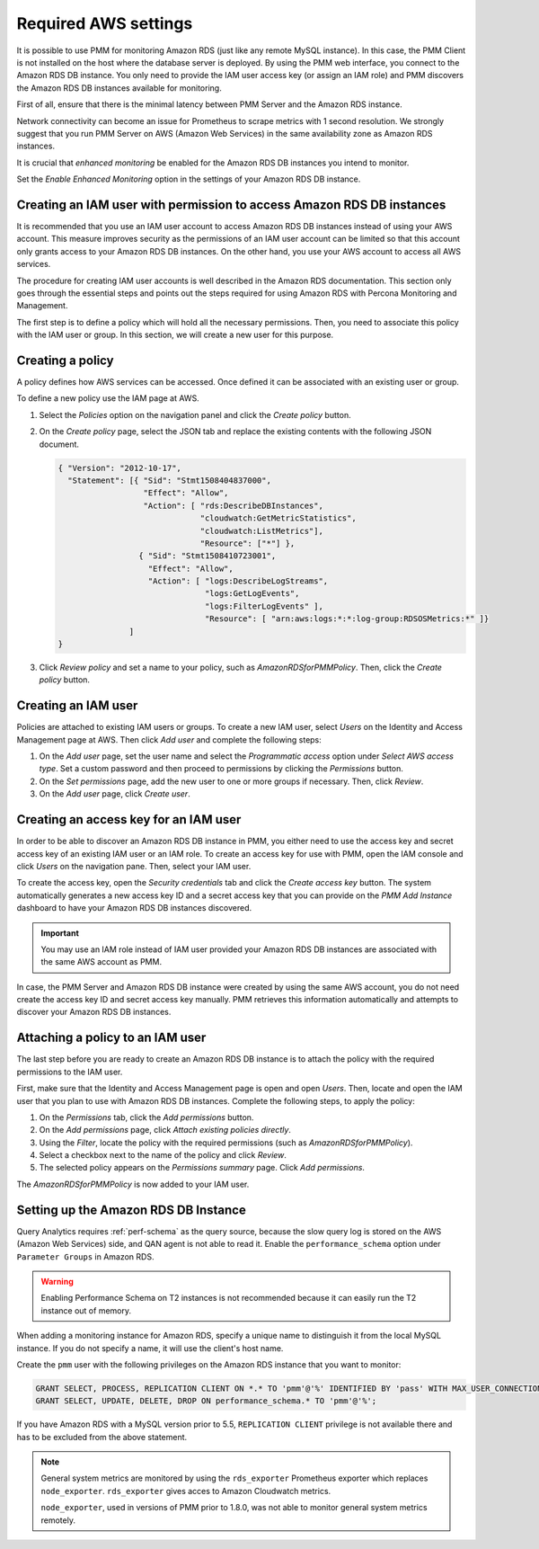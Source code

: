 .. _pmm.amazon-rds.essential-aws-setting.amazon-rds.db-instance.monitoring:

#####################
Required AWS settings
#####################

It is possible to use PMM for monitoring Amazon RDS (just like any remote
MySQL instance). In this case, the PMM Client is not installed on the host
where the database server is deployed. By using the PMM web interface, you
connect to the Amazon RDS DB instance. You only need to provide the IAM user
access key (or assign an IAM role) and PMM discovers the Amazon RDS DB
instances available for monitoring.

First of all, ensure that there is the minimal latency between PMM Server and the
Amazon RDS instance.

Network connectivity can become an issue for Prometheus to scrape
metrics with 1 second resolution.  We strongly suggest that you run
PMM Server on AWS (Amazon Web Services) in the same availability zone as
Amazon RDS instances.

It is crucial that *enhanced monitoring* be enabled for the Amazon RDS DB
instances you intend to monitor.

Set the *Enable Enhanced Monitoring* option in the settings of your Amazon RDS DB instance.

.. _figure.pmm.amazon-rds.amazon-rds.modify-db-instance:

.. image:: /_images/amazon-rds.modify-db-instance.2.png



.. _pmm.amazon-rds.permission-access-db-instance.iam-user.creating:

**********************************************************************
Creating an IAM user with permission to access Amazon RDS DB instances
**********************************************************************

It is recommended that you use an IAM user account to access Amazon RDS
DB instances instead of using your AWS account. This measure improves security
as the permissions of an IAM user account can be limited so that this account
only grants access to your Amazon RDS DB instances. On the other
hand, you use your AWS account to access all AWS services.

The procedure for creating IAM user accounts is well described in the
Amazon RDS documentation. This section only goes through the essential steps
and points out the steps required for using Amazon RDS with Percona Monitoring and Management.

The first step is to define a policy which will hold all the necessary
permissions. Then, you need to associate this policy with the IAM user or
group. In this section, we will create a new user for this purpose.

.. _pmm.amazon-rds.iam-user.policy:

*****************
Creating a policy
*****************

A policy defines how AWS services can be accessed. Once defined it can be
associated with an existing user or group.

To define a new policy use the IAM page at AWS.

.. _figure.pmm.amazon-rds.aws.iam:

.. image:: /_images/aws.iam.png

1. Select the *Policies* option on the navigation panel and click the
   *Create policy* button.

2. On the *Create policy* page, select the JSON tab and replace the
   existing contents with the following JSON document.

   .. code-block:: json

      { "Version": "2012-10-17",
        "Statement": [{ "Sid": "Stmt1508404837000",
                        "Effect": "Allow",
                        "Action": [ "rds:DescribeDBInstances",
                                    "cloudwatch:GetMetricStatistics",
                                    "cloudwatch:ListMetrics"],
                                    "Resource": ["*"] },
                       { "Sid": "Stmt1508410723001",
                         "Effect": "Allow",
                         "Action": [ "logs:DescribeLogStreams",
                                     "logs:GetLogEvents",
                                     "logs:FilterLogEvents" ],
                                     "Resource": [ "arn:aws:logs:*:*:log-group:RDSOSMetrics:*" ]}
                     ]
      }

3. Click *Review policy* and set a name to your policy, such as
   *AmazonRDSforPMMPolicy*. Then, click the *Create policy* button.

.. _figure.pmm.amazon-rds.aws.iam.create-policy:

.. image:: /_images/aws.iam.create-policy.png


.. _pmm.amazon-rds.iam-user.creating:

********************
Creating an IAM user
********************

Policies are attached to existing IAM users or groups. To create a new IAM
user, select *Users* on the Identity and Access Management page at AWS. Then click
*Add user* and complete the following steps:

.. _figure.pmm.amazon-rds.aws.iam-users:

.. image:: /_images/aws.iam-users.1.png

1. On the *Add user* page, set the user name and select the
   *Programmatic access* option under
   *Select AWS access type*. Set a custom password and then proceed to
   permissions by clicking the *Permissions* button.

2. On the *Set permissions* page, add the new user to one or more groups if
   necessary. Then, click *Review*.

3. On the *Add user* page, click *Create user*.


.. _pmm.amazon-rds.iam-user.access-key.creating:

**************************************
Creating an access key for an IAM user
**************************************

In order to be able to discover an Amazon RDS DB instance in PMM, you either
need to use the access key and secret access key of an existing IAM user or an
IAM role. To create an access key for use with PMM, open the IAM console
and click *Users* on the navigation pane. Then, select your IAM user.

To create the access key, open the *Security credentials* tab and click the
*Create access key* button. The system automatically generates a new access
key ID and a secret access key that you can provide on the *PMM Add Instance*
dashboard to have your Amazon RDS DB instances discovered.

.. important::

   You may use an IAM role instead of IAM user provided your Amazon RDS DB
   instances are associated with the same AWS account as PMM.

In case, the PMM Server and Amazon RDS DB instance were created by using the
same AWS account, you do not need create the access key ID and secret access
key manually. PMM retrieves this information automatically and attempts to
discover your Amazon RDS DB instances.


.. _pmm.amazon-rds.iam-user.policy.attaching:

*********************************
Attaching a policy to an IAM user
*********************************

The last step before you are ready to create an Amazon RDS DB instance is to
attach the policy with the required permissions to the IAM user.

First, make sure that the Identity and Access Management page is open and open
*Users*. Then, locate and open the IAM user that you plan to use with
Amazon RDS DB instances. Complete the following steps, to apply the policy:

1. On the *Permissions* tab, click the *Add permissions* button.
#. On the *Add permissions* page, click *Attach existing policies directly*.
#. Using the *Filter*, locate the policy with the required permissions (such as *AmazonRDSforPMMPolicy*).
#. Select a checkbox next to the name of the policy and click *Review*.
#. The selected policy appears on the *Permissions summary* page. Click *Add permissions*.

The *AmazonRDSforPMMPolicy* is now added to your IAM user.

.. _figure.pmm.amazon-rds.aws.iam.add-permissions:

.. image:: /_images/aws.iam.add-permissions.png

.. _pmm.amazon-rds.db-instance.setting-up:

*************************************
Setting up the Amazon RDS DB Instance
*************************************

Query Analytics requires :ref:`perf-schema` as the query source, because the slow
query log is stored on the AWS (Amazon Web Services) side, and QAN agent is not able to
read it.  Enable the ``performance_schema`` option under ``Parameter Groups``
in Amazon RDS.

.. warning:: Enabling Performance Schema on T2 instances is not recommended
   because it can easily run the T2 instance out of memory.

When adding a monitoring instance for Amazon RDS, specify a unique name to
distinguish it from the local MySQL instance.  If you do not specify a name,
it will use the client's host name.

Create the ``pmm`` user with the following privileges on the Amazon RDS
instance that you want to monitor:

.. code-block:: sql

   GRANT SELECT, PROCESS, REPLICATION CLIENT ON *.* TO 'pmm'@'%' IDENTIFIED BY 'pass' WITH MAX_USER_CONNECTIONS 10;
   GRANT SELECT, UPDATE, DELETE, DROP ON performance_schema.* TO 'pmm'@'%';

If you have Amazon RDS with a MySQL version prior to 5.5, ``REPLICATION
CLIENT`` privilege is not available there and has to be excluded from the above
statement.

.. note::

   General system metrics are monitored by using the ``rds_exporter`` Prometheus
   exporter which replaces ``node_exporter``. ``rds_exporter`` gives acces to
   Amazon Cloudwatch metrics.

   ``node_exporter``, used in versions of PMM prior to 1.8.0, was not able to
   monitor general system metrics remotely.

.. seealso::

   - :ref:`perf-schema`
   - `Amazon RDS Documentation: Setting Up <https://docs.aws.amazon.com/AmazonRDS/latest/UserGuide/CHAP_SettingUp.html>`__
   - `Amazon AWS Documentation: Connecting to a DB Instance Running the MySQL Database Engine <https://docs.aws.amazon.com/AmazonRDS/latest/UserGuide/USER_ConnectToInstance.html>`__
   - `Amazon RDS Documentation: Modifying an Amazon RDS DB Instance <https://docs.aws.amazon.com/AmazonRDS/latest/UserGuide/Overview.DBInstance.Modifying.html>`__
   - `Amazon RDS Documentation: Enhanced Monitoring <https://docs.aws.amazon.com/AmazonRDS/latest/UserGuide/USER_Monitoring.OS.html>`__
   - `Amazon RDS Documentation: Availability zones <https://docs.aws.amazon.com/AWSEC2/latest/UserGuide/using-regions-availability-zones.html>`__
   - `Amazon RDS Documentation: Master User Account Privileges <https://docs.aws.amazon.com/AmazonRDS/latest/UserGuide/UsingWithRDS.MasterAccounts.html>`__
   - `Amazon AWS Documentation: Creating IAM policies <https://docs.aws.amazon.com/IAM/latest/UserGuide/access_policies_create.html>`__
   - `Amazon AWS Documentation: IAM roles <https://docs.aws.amazon.com/IAM/latest/UserGuide/id_roles.html>`_
   - `Amazon AWS Documentation: Managing Access Keys for IAM Users <https://docs.aws.amazon.com/IAM/latest/UserGuide/id_credentials_access-keys.html>`__
   - `Amazon AWS Documentation: Parameter groups <https://docs.aws.amazon.com/AmazonRDS/latest/UserGuide/USER_WorkingWithParamGroups.html>`__
